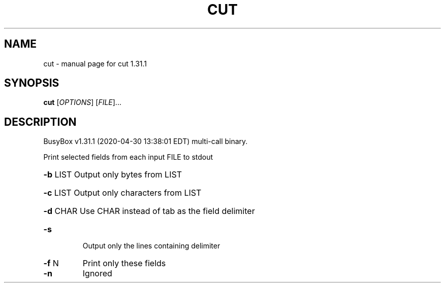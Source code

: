 .\" DO NOT MODIFY THIS FILE!  It was generated by help2man 1.47.8.
.TH CUT "1" "April 2020" "Fidelix 1.0" "User Commands"
.SH NAME
cut \- manual page for cut 1.31.1
.SH SYNOPSIS
.B cut
[\fI\,OPTIONS\/\fR] [\fI\,FILE\/\fR]...
.SH DESCRIPTION
BusyBox v1.31.1 (2020\-04\-30 13:38:01 EDT) multi\-call binary.
.PP
Print selected fields from each input FILE to stdout
.HP
\fB\-b\fR LIST Output only bytes from LIST
.HP
\fB\-c\fR LIST Output only characters from LIST
.HP
\fB\-d\fR CHAR Use CHAR instead of tab as the field delimiter
.TP
\fB\-s\fR
Output only the lines containing delimiter
.TP
\fB\-f\fR N
Print only these fields
.TP
\fB\-n\fR
Ignored
